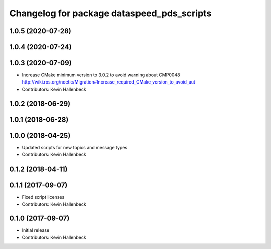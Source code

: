^^^^^^^^^^^^^^^^^^^^^^^^^^^^^^^^^^^^^^^^^^^
Changelog for package dataspeed_pds_scripts
^^^^^^^^^^^^^^^^^^^^^^^^^^^^^^^^^^^^^^^^^^^

1.0.5 (2020-07-28)
------------------

1.0.4 (2020-07-24)
------------------

1.0.3 (2020-07-09)
------------------
* Increase CMake minimum version to 3.0.2 to avoid warning about CMP0048
  http://wiki.ros.org/noetic/Migration#Increase_required_CMake_version_to_avoid_aut
* Contributors: Kevin Hallenbeck

1.0.2 (2018-06-29)
------------------

1.0.1 (2018-06-28)
------------------

1.0.0 (2018-04-25)
------------------
* Updated scripts for new topics and message types
* Contributors: Kevin Hallenbeck

0.1.2 (2018-04-11)
------------------

0.1.1 (2017-09-07)
------------------
* Fixed script licenses
* Contributors: Kevin Hallenbeck

0.1.0 (2017-09-07)
------------------
* Initial release
* Contributors: Kevin Hallenbeck

